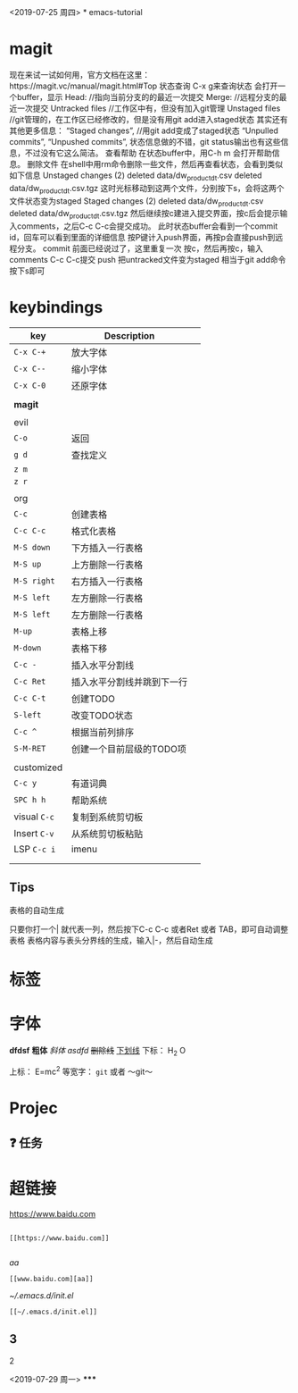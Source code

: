 <2019-07-25 周四>
*
emacs-tutorial
* magit
现在来试一试如何用，官方文档在这里：https://magit.vc/manual/magit.html#Top 状态查询
C-x g来查询状态
会打开一个buffer，显示
Head: //指向当前分支的的最近一次提交
Merge: //远程分支的最近一次提交
Untracked files //工作区中有，但没有加入git管理
Unstaged files //git管理的，在工作区已经修改的，但是没有用git add进入staged状态
其实还有其他更多信息：
“Staged changes”, //用git add变成了staged状态
“Unpulled commits”, “Unpushed commits”,
状态信息做的不错，git status输出也有这些信息，不过没有它这么简洁。
查看帮助
在状态buffer中，用C-h m 会打开帮助信息。
删除文件
在shell中用rm命令删除一些文件，然后再查看状态，会看到类似如下信息
Unstaged changes (2) deleted data/dw_product_dt.csv deleted data/dw_product_dt.csv.tgz
这时光标移动到这两个文件，分别按下s，会将这两个文件状态变为staged
Staged changes (2) deleted data/dw_product_dt.csv deleted data/dw_product_dt.csv.tgz
然后继续按c建进入提交界面，按c后会提示输入comments，之后C-c C-c会提交成功。
此时状态buffer会看到一个commit id，回车可以看到里面的详细信息
按P键计入push界面，再按p会直接push到远程分支。
commit
前面已经说过了，这里重复一次
按c，然后再按c，输入comments
C-c C-c提交 push
把untracked文件变为staged 相当于git add命令 按下s即可
* keybindings
| key        | Description                |   |
|------------+----------------------------+---|
| ~C-x C-+~    | 放大字体                   |   |
| ~C-x C--~    | 缩小字体                   |   |
| ~C-x C-0~    | 还原字体                   |   |
|            |                            |   |
| *magit*      |                            |   |
|            |                            |   |
| evil       |                            |   |
| ~C-o~        | 返回                       |   |
| ~g d~        | 查找定义                   |   |
| ~z m~        |                            |   |
| ~z r~        |                            |   |
|            |                            |   |
| org        |                            |   |
| ~C-c~        | 创建表格                   |   |
| ~C-c C-c~    | 格式化表格                 |   |
| ~M-S down~   | 下方插入一行表格           |   |
| ~M-S up~     | 上方删除一行表格           |   |
| ~M-S right~  | 右方插入一行表格           |   |
| ~M-S left~   | 左方删除一行表格           |   |
| ~M-S left~   | 左方删除一行表格           |   |
| ~M-up~       | 表格上移                   |   |
| ~M-down~     | 表格下移                   |   |
| ~C-c -~      | 插入水平分割线             |   |
| ~C-c Ret~    | 插入水平分割线并跳到下一行 |   |
| ~C-c C-t~    | 创建TODO                   |   |
| ~S-left~     | 改变TODO状态               |   |
| ~C-c ^~      | 根据当前列排序             |   |
| ~S-M-RET~    | 创建一个目前层级的TODO项   |   |
|            |                            |   |
| customized |                            |   |
| ~C-c y~      | 有道词典                   |   |
| ~SPC h h~    | 帮助系统                   |   |
| visual ~C-c~ | 复制到系统剪切板           |   |
| Insert ~C-v~ | 从系统剪切板粘贴           |   |
| LSP ~C-c i~  | imenu                      |   |
|            |                            |   |
|            |                            |   |

** Tips
表格的自动生成

只要你打一个| 就代表一列，然后按下C-c C-c 或者Ret 或者 TAB，即可自动调整表格
表格内容与表头分界线的生成，输入|-，然后自动生成
* 标签
* 字体
*dfdsf*
*粗体*
/斜体/
/asdfd/
+删除线+
_下划线_
下标： H_2 O

上标： E=mc^2
等宽字：  =git=
 或者 ～git～

* Projec

** ❓ 任务
* 超链接

[[https://www.baidu.com]]
#+BEGIN_SRC

[[https://www.baidu.com]]

#+END_SRC
[[www.baidu.com][aa]]
#+BEGIN_SRC
[[www.baidu.com][aa]]
#+END_SRC


[[~/.emacs.d/init.el]]
#+BEGIN_SRC
[[~/.emacs.d/init.el]]
#+END_SRC
** 3
***** 2
<2019-07-29 周一>
*****
